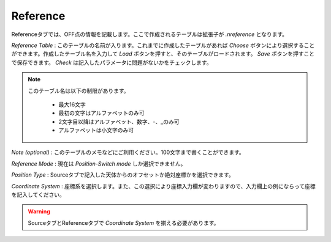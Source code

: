 Reference
=========

.. image:: image/nobs_reference.png

Referenceタブでは、OFF点の情報を記載します。ここで作成されるテーブルは拡張子が *.nreference* となります。

*Reference Table* : このテーブルの名前が入ります。これまでに作成したテーブルがあれば *Choose* ボタンにより選択することができます。作成したテーブル名を入力して *Load* ボタンを押すと、そのテーブルがロードされます。 *Save* ボタンを押すことで保存できます。 *Check* は記入したパラメータに問題がないかをチェックします。

.. note::
 このテーブル名は以下の制限があります。

  - 最大16文字
  - 最初の文字はアルファベットのみ可
  - 2文字目以降はアルファベット、数字、-、_のみ可
  - アルファベットは小文字のみ可

*Note (optional)* : このテーブルのメモなどにご利用ください。100文字まで書くことができます。

*Reference Mode* : 現在は *Position-Switch mode* しか選択できません。

*Position Type* :  Sourceタブで記入した天体からのオフセットか絶対座標かを選択できます。

*Coordinate System* : 座標系を選択します。また、この選択により座標入力欄が変わりますので、入力欄上の例にならって座標を記入してください。

.. warning::
 SourceタブとReferenceタブで *Coordinate System* を揃える必要があります。
